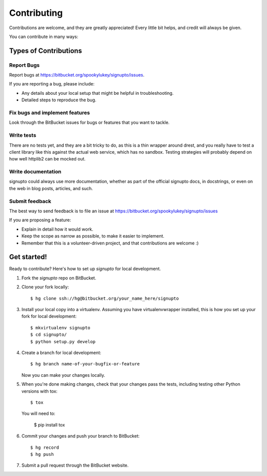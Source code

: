 ============
Contributing
============

Contributions are welcome, and they are greatly appreciated! Every little bit
helps, and credit will always be given.

You can contribute in many ways:

Types of Contributions
----------------------

Report Bugs
~~~~~~~~~~~

Report bugs at https://bitbucket.org/spookylukey/signupto/issues.

If you are reporting a bug, please include:

* Any details about your local setup that might be helpful in troubleshooting.
* Detailed steps to reproduce the bug.

Fix bugs and implement features
~~~~~~~~~~~~~~~~~~~~~~~~~~~~~~~

Look through the BitBucket issues for bugs or features that you want to tackle.

Write tests
~~~~~~~~~~~

There are no tests yet, and they are a bit tricky to do, as this is a thin
wrapper around drest, and you really have to test a client library like this
against the actual web service, which has no sandbox. Testing strategies will
probably depend on how well httplib2 can be mocked out.


Write documentation
~~~~~~~~~~~~~~~~~~~

signupto could always use more documentation, whether as part of the
official signupto docs, in docstrings, or even on the web in blog posts,
articles, and such.

Submit feedback
~~~~~~~~~~~~~~~

The best way to send feedback is to file an issue at https://bitbucket.org/spookylukey/signupto/issues

If you are proposing a feature:

* Explain in detail how it would work.
* Keep the scope as narrow as possible, to make it easier to implement.
* Remember that this is a volunteer-driven project, and that contributions
  are welcome :)



Get started!
------------

Ready to contribute? Here's how to set up `signupto` for local development.

1. Fork the `signupto` repo on BitBucket.
2. Clone your fork locally::

    $ hg clone ssh://hg@bitbucket.org/your_name_here/signupto

3. Install your local copy into a virtualenv. Assuming you have
   virtualenvwrapper installed, this is how you set up your fork for local
   development::

    $ mkvirtualenv signupto
    $ cd signupto/
    $ python setup.py develop

4. Create a branch for local development::

    $ hg branch name-of-your-bugfix-or-feature

   Now you can make your changes locally.

5. When you're done making changes, check that your changes pass the tests, including testing other Python versions with tox::

    $ tox

   You will need to:

    $ pip install tox

6. Commit your changes and push your branch to BitBucket::

    $ hg record
    $ hg push

7. Submit a pull request through the BitBucket website.
